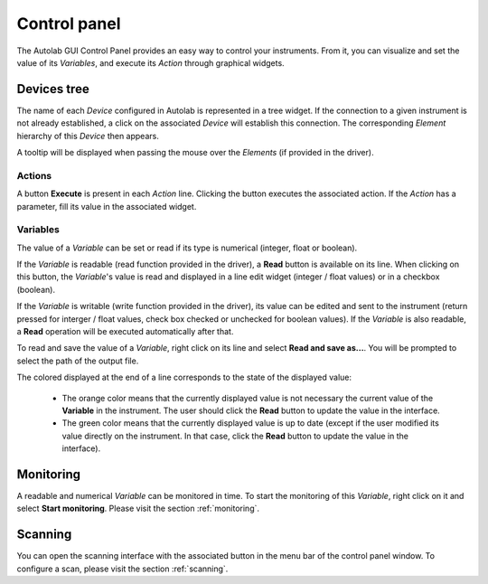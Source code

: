 Control panel
=============

The Autolab GUI Control Panel provides an easy way to control your instruments. From it, you can visualize and set the value of its *Variables*, and execute its *Action* through graphical widgets. 

.. image:: control_panel.png

Devices tree
------------

The name of each *Device* configured in Autolab is represented in a tree widget. If the connection to a given instrument is not already established, a click on the associated *Device* will establish this connection. The corresponding *Element* hierarchy of this *Device* then appears. 

A tooltip will be displayed when passing the mouse over the *Elements* (if provided in the driver).

Actions
#######

A button **Execute** is present in each *Action* line. Clicking the button executes the associated action. If the *Action* has a parameter, fill its value in the associated widget.




Variables
#########

The value of a *Variable* can be set or read if its type is numerical (integer, float or boolean). 

If the *Variable* is readable (read function provided in the driver), a **Read** button is available on its line. When clicking on this button, the *Variable*'s value is read and displayed in a line edit widget (integer / float values) or in a checkbox (boolean). 

If the *Variable* is writable (write function provided in the driver), its value can be edited and sent to the instrument (return pressed for interger / float values, check box checked or unchecked for boolean values). If the *Variable* is also readable, a **Read** operation will be executed automatically after that.

To read and save the value of a *Variable*, right click on its line and select **Read and save as...**. You will be prompted to select the path of the output file. 

The colored displayed at the end of a line corresponds to the state of the displayed value:

	* The orange color means that the currently displayed value is not necessary the current value of the **Variable** in the instrument. The user should click the **Read** button to update the value in the interface.
	* The green color means that the currently displayed value is up to date (except if the user modified its value directly on the instrument. In that case, click the **Read** button to update the value in the interface).

Monitoring
----------

A readable and numerical *Variable* can be monitored in time. To start the monitoring of this *Variable*, right click on it and select **Start monitoring**. Please visit the section 
:ref:`monitoring`. 

Scanning
--------

You can open the scanning interface with the associated button in the menu bar of the control panel window.
To configure a scan, please visit the section :ref:`scanning`. 











